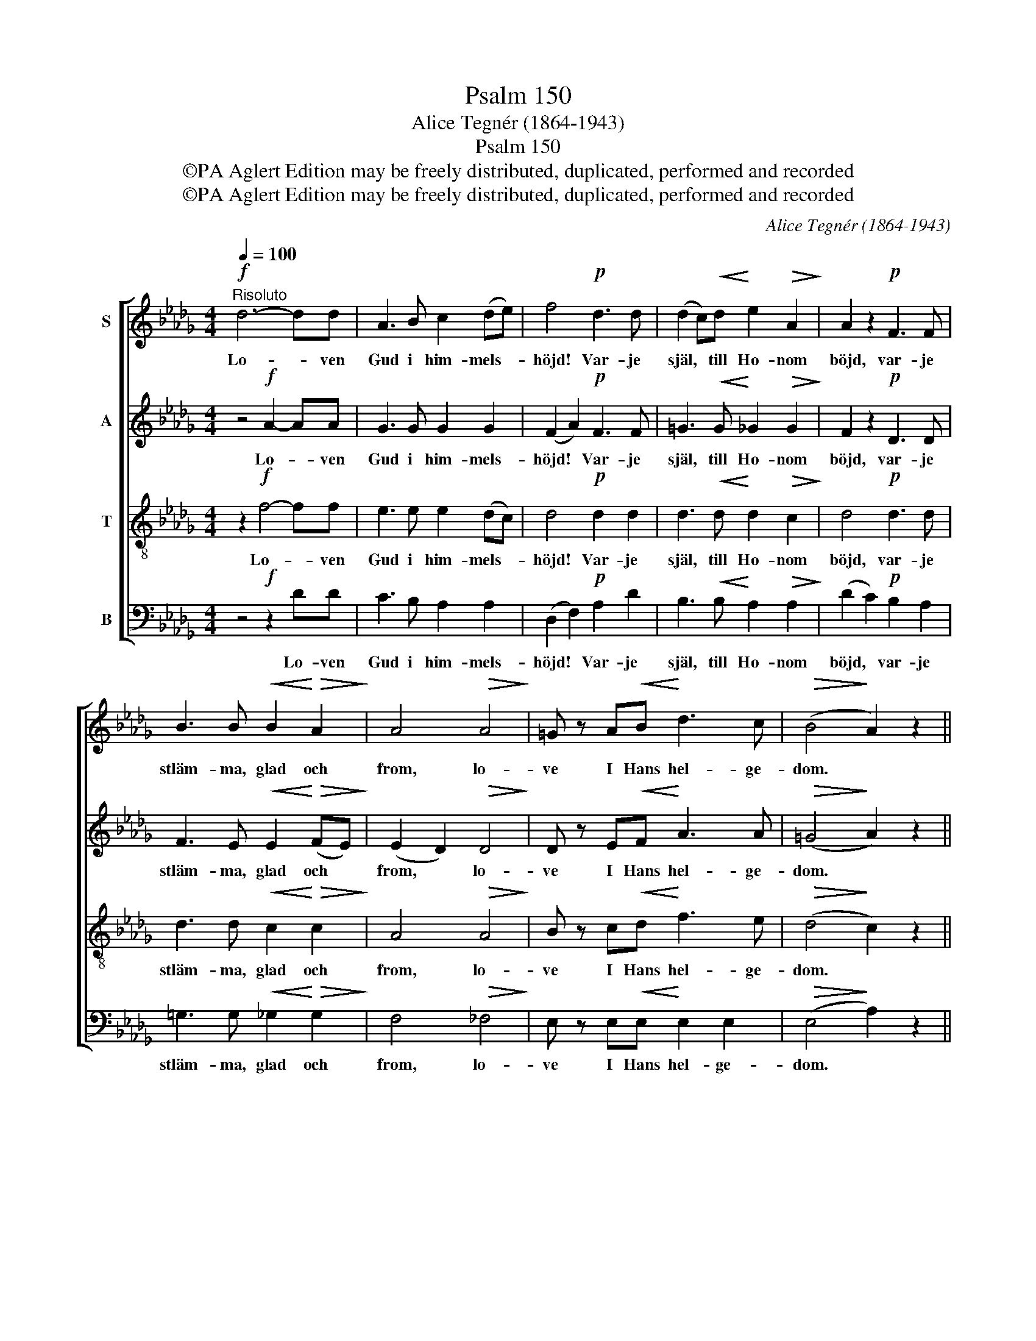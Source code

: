 X:1
T:Psalm 150
T:Alice Tegnér (1864-1943)
T:Psalm 150
T:©PA Aglert Edition may be freely distributed, duplicated, performed and recorded
T:©PA Aglert Edition may be freely distributed, duplicated, performed and recorded
C:Alice Tegnér (1864-1943)
Z:©PA Aglert
Z:Edition may be freely distributed, duplicated, performed and recorded
%%score [ 1 2 3 4 ]
L:1/8
Q:1/4=100
M:4/4
K:Db
V:1 treble nm="S"
V:2 treble nm="A"
V:3 treble-8 nm="T"
V:4 bass nm="B"
V:1
"^Risoluto"!f! d6- dd | A3 B c2 (de) | f4!p! d3 d | (d2 c)!<(!d!<)! e2!>(! A2!>)! | A2 z2!p! F3 F | %5
w: Lo- * ven|Gud i him- mels- *|höjd! Var- je|själ, * till Ho- nom|böjd, var- je|
 B3 B!<(! B2!<)!!>(! A2!>)! | A4!>(! A4!>)! | =G z A!<(!B!<)! d3 c |!>(! (B4!>)! A2) z2 || %9
w: stläm- ma, glad och|from, lo-|ve I Hans hel- ge-|dom. *|
!f! d6- dd | A3 B!<(! c2 (de)!<)! | f4 d3 d | d2 cd e3 A | A2 z2!p! F3 F | B3 B B2!<(! A2!<)! | %15
w: Allt * vad|Her- rans hand har *|gjort allt är|un- * der- bart och|stort. Lo- va|Her- ren Je- ho-|
!>(! A4!>)! A2!<(! A2!<)! | !courtesy!_G2 Bd!f! f3 e | d8- | d2!ff! A2 d3 d | !fermata!d8 |] %20
w: va, pri- sa|Gud! Hal- * le- lu-|ja.|* Ha- le- lu-|ja!|
V:2
 z4!f! A2- AA | G3 G G2 G2 | (F2 A2)!p! F3 F | =G3!<(! G!<)! _G2!>(! G2!>)! | F2 z2!p! D3 D | %5
w: Lo- * ven|Gud i him- mels-|höjd! * Var- je|själ, till Ho- nom|böjd, var- je|
 F3 E!<(! E2!<)!!>(! (FE)!>)! | (E2 D2)!>(! D4!>)! | D z E!<(!F!<)! A3 A |!>(! (=G4!>)! A2) z2 || %9
w: stläm- ma, glad och *|from, * lo-|ve I Hans hel- ge-|dom. *|
 z4!f! A2- AA | G3 G!<(! G2 G2!<)! | (F2 A2) F3 F | =G3 G _G3 G | F2 z2!p! D3 D | %14
w: Allt * vad|Her- rans hand har|gjort * allt är|un- der- bart och|stort. Lo- va|
 F3 E E2!<(! (FE)!<)! |!>(! (E2!>)! D2) D2!<(! D2!<)! | D2 G2!f! G2 G2 | F2 F2 G2 (EG) | %18
w: Her- ren Je- ho- *|va, * pri- sa|Gud! Hal- le- lu-|ja. Ha- le- lu- *|
 F2!ff! F2 G3 B | !fermata!F8 |] %20
w: ja! Ha- le- lu-|ja!|
V:3
 z2!f! f4- ff | e3 e e2 (dc) | d4!p! d2 d2 | d3!<(! d!<)! d2!>(! c2!>)! | d4!p! d3 d | %5
w: Lo- * ven|Gud i him- mels- *|höjd! Var- je|själ, till Ho- nom|böjd, var- je|
 d3 d!<(! c2!<)!!>(! c2!>)! | A4!>(! A4!>)! | B z c!<(!d!<)! f3 e |!>(! (d4!>)! c2) z2 || %9
w: stläm- ma, glad och|from, lo-|ve I Hans hel- ge-|dom. *|
 z2!f! f4- ff | e3 e!<(! e2 (dc)!<)! | d4 d2 d2 | e3 d d2 c2 | (d2 c2)!p! B2 A2 | %14
w: Allt * vad|Her- rans hand har *|gjort allt är|un- der- bart och|stort. * Lo- va|
 d3 d c2!<(! c2!<)! |!>(! A4!>)! A2!<(! A2!<)! | B2 (dB)!f! d2 c2 | d2 A2 B2 (GB) | %18
w: Her- ren Je- ho-|va, pri- sa|Gud! Hal- * le- lu-|ja. Ha- le- lu- *|
 A2!ff! d2 d3 d | !fermata!d8 |] %20
w: ja! Ha- le- lu-|ja!|
V:4
 z4!f! z2 DD | C3 B, A,2 A,2 | (D,2 F,2)!p! A,2 D2 | B,3!<(! B,!<)! A,2!>(! A,2!>)! | %4
w: Lo- ven|Gud i him- mels-|höjd! * Var- je|själ, till Ho- nom|
 (D2 C2)!p! B,2 A,2 | =G,3 G,!<(! _G,2!<)!!>(! G,2!>)! | F,4!>(! _F,4!>)! | %7
w: böjd, * var- je|stläm- ma, glad och|from, lo-|
 E, z E,!<(!E,!<)! E,2 E,2 |!>(! (E,4!>)! A,2) z2 || z4!f! z2 DD | C3 B,!<(! A,2 A,2!<)! | %11
w: ve I Hans hel- ge-|dom. *|Allt vad|Her- rans hand har|
 (D,2 F,2) A,2 D2 | B,3 B, A,2 A,2 | D,4!p! B,2 A,2 | =G,3 G, _G,2!<(! G,2!<)! | %15
w: gjort * allt är|un- der- bart och|stort. Lo- va|Her- ren Je- ho-|
!>(! F,4!>)! _F,2!<(! F,2!<)! | E,2 E,2!f! A,2 A,2 | D,8- | D,2!ff! D,2 B,3 G, | %19
w: va, pri- sa|Gud! Hal- le- lu-|ja.|* Ha- le- lu-|
 !fermata![D,A,]8 |] %20
w: ja!|

